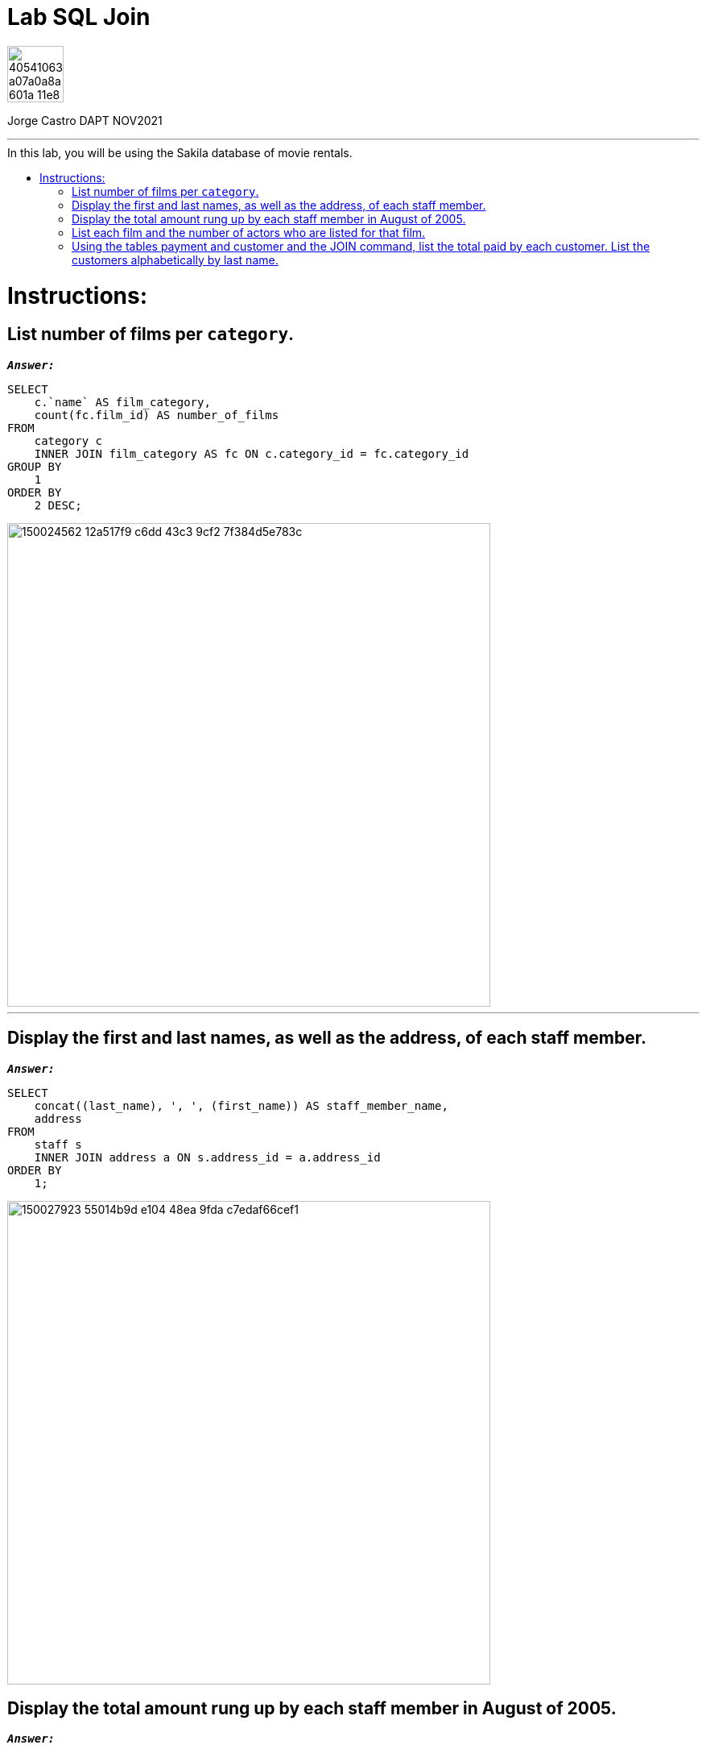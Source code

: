 = Lab SQL Join
:stylesheet: boot-darkly.css
:linkcss: boot-darkly.css
:image-url-ironhack: https://user-images.githubusercontent.com/23629340/40541063-a07a0a8a-601a-11e8-91b5-2f13e4e6b441.png
:my-name: Jorge Castro DAPT NOV2021
:description:
:related-cont: https://github.com/jecastrom/data_3.01_activities.git
//:fn-xxx: Add the explanation foot note here bla bla
:toc:
:toc-title: In this lab, you will be using the Sakila database of movie rentals.
:toc-placement!:
:toclevels: 5
ifdef::env-github[]
:sectnums:
:tip-caption: :bulb:
:note-caption: :information_source:
:important-caption: :heavy_exclamation_mark:
:caution-caption: :fire:
:warning-caption: :warning:
:experimental:
:table-caption!:
:example-caption!:
:figure-caption!:
:idprefix:
:idseparator: -
:linkattrs:
:fontawesome-ref: http://fortawesome.github.io/Font-Awesome
:icon-inline: {user-ref}/#inline-icons
:icon-attribute: {user-ref}/#size-rotate-and-flip
:video-ref: {user-ref}/#video
:checklist-ref: {user-ref}/#checklists
:list-marker: {user-ref}/#custom-markers
:list-number: {user-ref}/#numbering-styles
:imagesdir-ref: {user-ref}/#imagesdir
:image-attributes: {user-ref}/#put-images-in-their-place
:toc-ref: {user-ref}/#table-of-contents
:para-ref: {user-ref}/#paragraph
:literal-ref: {user-ref}/#literal-text-and-blocks
:admon-ref: {user-ref}/#admonition
:bold-ref: {user-ref}/#bold-and-italic
:quote-ref: {user-ref}/#quotation-marks-and-apostrophes
:sub-ref: {user-ref}/#subscript-and-superscript
:mono-ref: {user-ref}/#monospace
:css-ref: {user-ref}/#custom-styling-with-attributes
:pass-ref: {user-ref}/#passthrough-macros
endif::[]
ifndef::env-github[]
:imagesdir: ./
endif::[]

image::{image-url-ironhack}[width=70]

{my-name}


                                                     
====
''''
====
toc::[]

{description}


= Instructions:

== List number of films per `category`.


`*_Answer:_*`

```sql
SELECT
    c.`name` AS film_category,
    count(fc.film_id) AS number_of_films
FROM
    category c
    INNER JOIN film_category AS fc ON c.category_id = fc.category_id
GROUP BY
    1
ORDER BY
    2 DESC;
```

image::https://user-images.githubusercontent.com/63274055/150024562-12a517f9-c6dd-43c3-9cf2-7f384d5e783c.png[width=600]

====
''''
====

== Display the first and last names, as well as the address, of each staff member.

`*_Answer:_*`

```sql
SELECT
    concat((last_name), ', ', (first_name)) AS staff_member_name,
    address
FROM
    staff s
    INNER JOIN address a ON s.address_id = a.address_id
ORDER BY
    1;
```

image::https://user-images.githubusercontent.com/63274055/150027923-55014b9d-e104-48ea-9fda-c7edaf66cef1.png[width=600]

== Display the total amount rung up by each staff member in August of 2005.

`*_Answer:_*`

```sql
SELECT
    concat((last_name), ', ', (first_name)) AS staff_member_name,
    sum(amount) AS total_sales_august_2005
FROM
    staff s
    INNER JOIN payment p ON s.staff_id = p.staff_id
WHERE
    monthname(payment_date) = 'August'
    AND year(payment_date) = 2005
GROUP BY
    1;
```

image::https://user-images.githubusercontent.com/63274055/150031435-de71ed54-4cba-4501-b0f8-d87d8b8d0fe2.png[width=600]

== List each film and the number of actors who are listed for that film.

`*_Answer:_*`

```sql
SELECT
    f.title,
    count(fa.actor_id) AS number_of_actors
FROM
    film f
    INNER JOIN film_actor fa ON f.film_id = fa.film_id
GROUP BY
    f.film_id
ORDER BY
    2 DESC
LIMIT
    10;
```

image::https://user-images.githubusercontent.com/63274055/150034018-7bf998ff-fd62-4371-b50f-b8a3bc2a1030.png[width=600]

== Using the tables payment and customer and the JOIN command, list the total paid by each customer. List the customers alphabetically by last name.

====
''''
====

{related-cont}[Related content: Activity 3.01]

====
''''
====




xref:Lab-xxxx[Top Section]

xref:Last-section[Bottom section]

//bla bla blafootnote:[{fn-xxx}]


////
.Unordered list title
* gagagagagaga
** gagagatrtrtrzezeze
*** zreu fhjdf hdrfj 
*** hfbvbbvtrtrttrhc
* rtez uezrue rjek  

.Ordered list title
. rwieuzr skjdhf
.. weurthg kjhfdsk skhjdgf
. djhfgsk skjdhfgs 
.. lksjhfgkls ljdfhgkd
... kjhfks sldfkjsdlk




[,sql]
----
----



[NOTE]
====
A sample note admonition.
====
 
TIP: It works!
 
IMPORTANT: Asciidoctor is awesome, don't forget!
 
CAUTION: Don't forget to add the `...-caption` document attributes in the header of the document on GitHub.
 
WARNING: You have no reason not to use Asciidoctor.

bla bla bla the 1NF or first normal form.footnote:[{1nf}]Then wen bla bla


====
- [*] checked
- [x] also checked
- [ ] not checked
-     normal list item
====
[horizontal]
CPU:: The brain of the computer.
Hard drive:: Permanent storage for operating system and/or user files.
RAM:: Temporarily stores information the CPU uses during operation.






bold *constrained* & **un**constrained

italic _constrained_ & __un__constrained

bold italic *_constrained_* & **__un__**constrained

monospace `constrained` & ``un``constrained

monospace bold `*constrained*` & ``**un**``constrained

monospace italic `_constrained_` & ``__un__``constrained

monospace bold italic `*_constrained_*` & ``**__un__**``constrained

////
